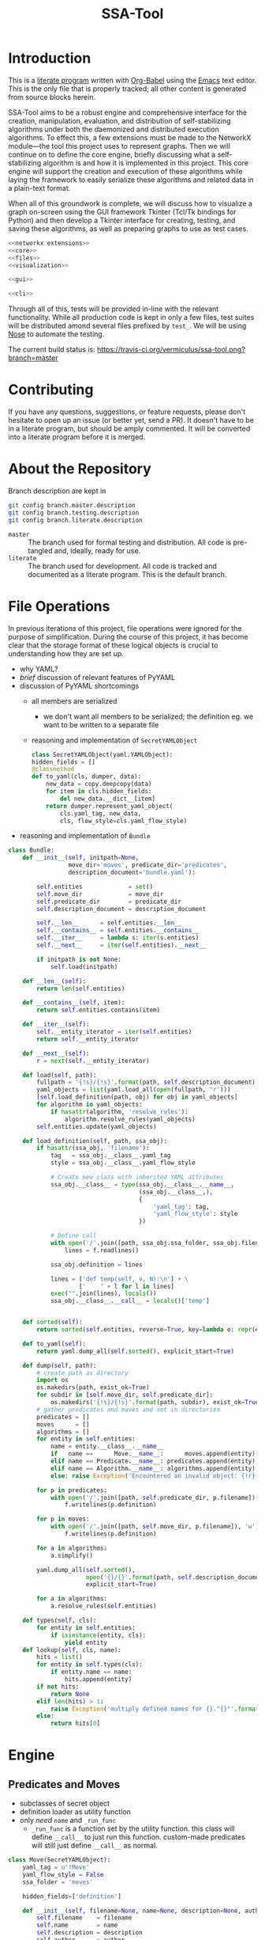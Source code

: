 # -*- mode: org; encoding: utf-8 -*-
#+TITLE: SSA-Tool

#+PROPERTY: noweb tangle

* Introduction
This is a [[http://www-cs-faculty.stanford.edu/~uno/lp.html][literate program]] written with [[http://orgmode.org/worg/org-contrib/babel][Org-Babel]] using the [[http://www.gnu.org/s/emacs][Emacs]] text
editor.  This is the only file that is properly tracked; all other
content is generated from source blocks herein.

SSA-Tool aims to be a robust engine and comprehensive interface for
the creation, manipulation, evaluation, and distribution of
self-stabilizing algorithms under both the daemonized and distributed
execution algorithms.  To effect this, a few extensions must be made
to the NetworkX module---the tool this project uses to represent
graphs.  Then we will continue on to define the core engine, briefly
discussing what a self-stabilizing algorithm is and how it is
implemented in this project.  This core engine will support the
creation and execution of these algorithms while laying the framework
to easily serialize these algorithms and related data in a plain-text
format.

When all of this groundwork is complete, we will discuss how to
visualize a graph on-screen using the GUI framework Tkinter (Tcl/Tk
bindings for Python) and then develop a Tkinter interface for
creating, testing, and saving these algorithms, as well as preparing
graphs to use as test cases.
#+BEGIN_SRC python :tangle "ssa.py"
  <<networkx extensions>>
  <<core>>
  <<files>>
  <<visualization>>
#+END_SRC
#+BEGIN_SRC python :tangle "gui.py" :shebang "#!/usr/bin/env python3"
  <<gui>>
#+END_SRC
#+BEGIN_SRC python :tangle "ssa-tool.py" :shebang "#!/usr/bin/env python3"
  <<cli>>
#+END_SRC
Through all of this, tests will be provided in-line with the relevant
functionality.  While all production code is kept in only a few files,
test suites will be distributed amond several files prefixed by
=test_=.  We will be using [[https://nose.readthedocs.org/en/latest/][Nose]] to automate the testing.

The current build status is:
[[https://travis-ci.org/vermiculus/ssa-tool][https://travis-ci.org/vermiculus/ssa-tool.png?branch=master]]

* Contributing
If you have any questions, suggestions, or feature requests, please
don't hesitate to open up an issue (or better yet, send a PR).  It
doesn't have to be in a literate program, but should be amply
commented.  It will be converted into a literate program before it is
merged.

* About the Repository
Branch description are kept in
#+BEGIN_SRC sh
  git config branch.master.description
  git config branch.testing.description
  git config branch.literate.description
#+END_SRC
- =master= :: The branch used for formal testing and distribution.
              All code is pre-tangled and, ideally, ready for use.
- =literate= :: The branch used for development.  All code is tracked
                and documented as a literate program.  This is the
                default branch.

* File Operations
In previous iterations of this project, file operations were ignored
for the purpose of simplification.  During the course of this project,
it has become clear that the storage format of these logical objects
is crucial to understanding how they are set up.
- why YAML?
- /brief/ discussion of relevant features of PyYAML
- discussion of PyYAML shortcomings
  - all members are serialized
    - we don't want all members to be serialized; the definition
      eg. we want to be written to a separate file
  - reasoning and implementation of =SecretYAMLObject=
    #+BEGIN_SRC python
      class SecretYAMLObject(yaml.YAMLObject):
      hidden_fields = []
      @classmethod
      def to_yaml(cls, dumper, data):
          new_data = copy.deepcopy(data)
          for item in cls.hidden_fields:
              del new_data.__dict__[item]
          return dumper.represent_yaml_object(
              cls.yaml_tag, new_data,
              cls, flow_style=cls.yaml_flow_style)
    #+END_SRC
- reasoning and implementation of =Bundle=
#+BEGIN_SRC python
  class Bundle:
      def __init__(self, initpath=None,
                   move_dir='moves', predicate_dir='predicates',
                   description_document='bundle.yaml'):

          self.entities             = set()
          self.move_dir             = move_dir
          self.predicate_dir        = predicate_dir
          self.description_document = description_document

          self.__len__      = self.entities.__len__
          self.__contains__ = self.entities.__contains__
          self.__iter__     = lambda s: iter(s.entities)
          self.__next__     = iter(self.entities).__next__

          if initpath is not None:
              self.load(initpath)

      def __len__(self):
          return len(self.entities)

      def __contains__(self, item):
          return self.entities.contains(item)

      def __iter__(self):
          self.__entity_iterator = iter(self.entities)
          return self.__entity_iterator

      def __next__(self):
          r = next(self.__entity_iterator)

      def load(self, path):
          fullpath = '{!s}/{!s}'.format(path, self.description_document)
          yaml_objects = list(yaml.load_all(open(fullpath, 'r')))
          [self.load_definition(path, obj) for obj in yaml_objects]
          for algorithm in yaml_objects:
              if hasattr(algorithm, 'resolve_rules'):
                  algorithm.resolve_rules(yaml_objects)
          self.entities.update(yaml_objects)

      def load_definition(self, path, ssa_obj):
          if hasattr(ssa_obj, 'filename'):
              tag   = ssa_obj.__class__.yaml_tag
              style = ssa_obj.__class__.yaml_flow_style

              # Create new class with inherited YAML attributes
              ssa_obj.__class__ = type(ssa_obj.__class__.__name__,
                                       (ssa_obj.__class__,),
                                       {
                                           'yaml_tag': tag,
                                           'yaml_flow_style': style
                                       })

              # Define call
              with open('/'.join([path, ssa_obj.ssa_folder, ssa_obj.filename])) as f:
                  lines = f.readlines()

              ssa_obj.definition = lines

              lines = ['def temp(self, v, N):\n'] + \
                      ['    ' + l for l in lines]
              exec("".join(lines), locals())
              ssa_obj.__class__.__call__ = locals()['temp']


      def sorted(self):
          return sorted(self.entities, reverse=True, key=lambda e: repr(e))

      def to_yaml(self):
          return yaml.dump_all(self.sorted(), explicit_start=True)

      def dump(self, path):
          # create path as directory
          import os
          os.makedirs(path, exist_ok=True)
          for subdir in [self.move_dir, self.predicate_dir]:
              os.makedirs('{!s}/{!s}'.format(path, subdir), exist_ok=True)
          # gather predicates and moves and set in directories
          predicates = []
          moves      = []
          algorithms = []
          for entity in self.entities:
              name = entity.__class__.__name__
              if   name ==      Move.__name__:      moves.append(entity)
              elif name == Predicate.__name__: predicates.append(entity)
              elif name == Algorithm.__name__: algorithms.append(entity)
              else: raise Exception('Encountered an invalid object: {!r}'.format(name))

          for p in predicates:
              with open('/'.join([path, self.predicate_dir, p.filename]), 'w') as f:
                  f.writelines(p.definition)

          for p in moves:
              with open('/'.join([path, self.move_dir, p.filename]), 'w') as f:
                  f.writelines(p.definition)

          for a in algorithms:
              a.simplify()

          yaml.dump_all(self.sorted(),
                        open('{}/{}'.format(path, self.description_document), 'w'),
                        explicit_start=True)

          for a in algorithms:
              a.resolve_rules(self.entities)

      def types(self, cls):
          for entity in self.entities:
              if isinstance(entity, cls):
                  yield entity
      def lookup(self, cls, name):
          hits = list()
          for entity in self.types(cls):
              if entity.name == name:
                  hits.append(entity)
          if not hits:
              return None
          elif len(hits) > 1:
              raise Exception('multiply defined names for {}."{}"'.format(cls.__name__, name))
          else:
              return hits[0]
#+END_SRC
* Engine
** Predicates and Moves
- subclasses of secret object
- definition loader as utility function
- only /need/ =name= and =_run_func=
  - =_run_func= is a function set by the utility function.  this class
    will define =__call__= to just run this function.  custom-made
    predicates will still just define =__call__= as normal.

#+BEGIN_SRC python
  class Move(SecretYAMLObject):
      yaml_tag = u'!Move'
      yaml_flow_style = False
      ssa_folder = 'moves'

      hidden_fields=['definition']

      def __init__(self, filename=None, name=None, description=None, author=None, date=None, tex=None):
          self.filename    = filename
          self.name        = name
          self.description = description
          self.author      = author
          self.date        = date
          self.tex         = tex

      def __repr__(self):
          return "{!s} '{!s}'".format(self.__class__.__name__.lower(), self.name)

  class Predicate(SecretYAMLObject,SimpleEquality):
      yaml_tag = u'!Predicate'
      yaml_flow_style = False
      ssa_folder = 'predicates'

      hidden_fields=['definition']
      
      def __init__(self, filename=None, name=None, description=None, author=None, date=None, tex=None):
          self.filename    = filename
          self.name        = name
          self.description = description
          self.author      = author
          self.date        = date
          self.tex         = tex

      def __repr__(self):
          return "{!s} '{!s}'".format(self.__class__.__name__.lower(),
                                      self.name)
#+END_SRC
** Rules
#+BEGIN_SRC python
  class Rule(yaml.YAMLObject, SimpleEquality):
      yaml_tag = u'!Rule'
      def __init__(self, name=None, description=None, author=None, date=None, predicate=None, moves=None):
          self.description = description
          self.author      = author
          self.date        = date
          self.predicate   = predicate
          self.moves       = moves
          self.name        = name

      def __repr__(self):
          return "rule '{!s}'".format(self.name)

      def applies_to(self, v, N):
          return bool(self.predicate(v, N))

      def apply_to(self, graph, node, r=random):
          move                  = r.choice(self.moves)
          old_node              = copy.deepcopy(node)
          old_node_data         = copy.deepcopy(graph.node[node])
          old_neighborhood_data = copy.deepcopy(neighbor_data(graph, node))

          move(graph.node[node], neighbor_data(graph, node))

          return {
              'node'          : (old_node, old_node_data),
              'neighbors'     : old_neighborhood_data,
              'move'          : move,
              'new node'      : (node, neighbor_data(graph, node))
          }
#+END_SRC
** Algorithms
#+BEGIN_SRC python
  class Algorithm(yaml.YAMLObject, SimpleEquality):
      yaml_tag = u'!Algorithm'
      yaml_flow_style = False
      ssa_folder = None

      def __init__(self, name=None, author=None, date=None, rules=None):
          self.name   = name
          self.author = author
          self.date   = date
          self.rules  = rules

      def resolve_rules(self, entities):
          mapping = {entity.name if hasattr(entity, 'name') else repr(entity): entity
                     for entity in entities}
          for rule in self.rules:
              rule.predicate = mapping[rule.predicate]
              rule.moves = [mapping[m] for m in rule.moves]
      def simplify(self):
          '''undoes resolve_rules for saving'''
          for rule in self.rules:
              rule.predicate = rule.predicate.name
              rule.moves = [m.name for m in rule.moves]

      def run(self, graph, count=1):
          assert count >= 0
          history = list()
          while count > 0:
              privileged_nodes = dict()
              for node in graph:
                  neighbors = neighbor_data(graph, node)
                  for rule in self.rules:
                      if rule.applies_to(graph.node[node], neighbors.values()):
                          if node in privileged_nodes:
                              privileged_nodes[node] += rule
                          else:
                              privileged_nodes[node] = [rule]
              if not privileged_nodes:
                  break
              node = random.choice(list(privileged_nodes.keys()))
              neighbors = neighbor_data(graph, node)
              applied_rule = random.choice(privileged_nodes[node])
              log = rule.apply_to(graph, node)
              history.append(log)
              count -= 1
          return history

      def has_stabilized(self, graph):
          for node in graph:
              neighbors = neighbor_data(graph, node)
              for rule in self.rules:
                  if rule.applies_to(graph.node[node], neighbors.values()):
                      return False
          return True

      def stabilize(self, graph):
          while not self.has_stabilized(graph):
              self.run(graph)

      def __repr__(self):
          return "{!s} '{!s}'".format(self.__class__.__name__.lower(), self.name)

      def lookup(self, name):
          for rule in self.rules:
              if rule.name == name:
                  return rule
#+END_SRC
* NetworkX =Graph= Extensions
** =neighbor_data=
#+BEGIN_SRC python
  def neighbor_data(graph, node):
      return {v: graph.node[v] for v in graph.neighbors(node)}
#+END_SRC
** =AnimatedGraph= acts like a generator
* Visualization
** Grapher
*** Introduction and Usage
:PROPERTIES:
:ID:       B29429F4-F571-44D9-88EF-292A64E11412
:END:
For any graphical interface that aspires to be what SSA Tool is, a
means to actually view a more-or-less interactive graph on-screen is
invaluable.  In this document, we explore the creation of such a tool.

Manifested as a subclass of the =Canvas= widget in Tkinter, =Grapher=
will paint any NetworkX-style graph according to a given layout
algorithm and customizable node/edge-painting functions.  Usage is
pretty simple:
#+BEGIN_SRC python
  import networkx as nx
  # Note that NetworkX's layout algorithms require the `numpy` module
  import tkinter as tk
  from ssa.visualization import Grapher

  root = tk.Tk()

  grapher = Grapher(root)

  graph = nx.hypercube_graph(4)

  grapher.set_layout_algorithm(nx.random_layout)
  grapher.set_graph(graph)

  graph.pack()
#+END_SRC
**** Dependencies
The only hard-and-fast dependency of this component is,
unsurprisingly, Tkinter.  Given that this project as a whole can't
hope to implement all of even the most common layout algorithms,
NetworkX layout algorithms are used throughout this documentation.
Each and every one of these layout algorithms require the =numpy=
module, so it is recommended that this is installed if you plan to use
the =networkx= module.  =Grapher= is designed to work with the format
it uses.  (See the section on [[id:7DC6B787-4AE5-45FF-9D78-8ABE8FD3E38F][layout algorithms]] for more information.)
*** Overview
**** Definition
:PROPERTIES:
:ID:       E988954C-7EDC-4840-B0E3-865420731B22
:END:
#+BEGIN_SRC python :tangle "visualization.py"
  import tkinter as tk

  class Grapher(tk.Canvas):
      def __init__(self, master,
                   graph            = None,
                   layout_algorithm = None,
                   node_painter     = None,
                   edge_painter     = None, *args, **kwargs):
          tk.Canvas.__init__(self, master, *args, **kwargs)

          <<initialization>>

      def paint(self, padx=15, pady=15, do_layout=True):
          <<painting the graph>>

      <<customization>>

      <<presets>>

  <<test>>
#+END_SRC

#+BEGIN_SRC python :noweb-ref "test"
  import networkx as nx
  import generators as gn

  def on_reconfigure(event):
      grapher.paint(do_layout=not bool(grapher.layout))

  def new_graph():
      global n
      n += 1
      grapher.set_graph(gn.sparse_graph(n, marked='bool(.25)'))
      grapher.paint()

  n = 5

  root = tk.Tk()
  grapher = Grapher(root,
                    layout_algorithm=nx.circular_layout,
                    node_painter=Grapher.circle_node_painter,
                    background='#dddddd')
  tk.Button(root, text='New Graph', command=new_graph).pack()

  grapher.pack(fill = 'both', expand = True)

  root.bind('<Configure>', on_reconfigure)

  new_graph()

  root.mainloop()
  exit()
#+END_SRC

**** Initialization
:PROPERTIES:
:noweb-ref: initialization
:ID:       2B46B8B6-C886-4411-B1AA-52D9890240DA
:END:
As you'll recall from the overview above, the constructor takes four
arguments aside from those related directly to Tkinter:
- =graph= :: a NetworkX-style graph.
- =layout_algorithm= :: a function from NetworkX-style graphs to
     layout dictionaries.  (This format is discussed in [[id:7DC6B787-4AE5-45FF-9D78-8ABE8FD3E38F][Layout
     Algorithms]].)
- =node_painter= :: a function to paint a node onto the canvas.  See
                    [[id:839E1EA2-74A4-4EB1-A79A-54FA6E7A1A51][Node Painters]].
- =edge_painter= :: a function to paint an edge onto the canvas.  See
                    [[id:25FE8932-BFB7-4F36-AEF3-DA58C6634FBE][Edge Painters]].

Since Python evaluates the default arguments at interpretation time
rather than use-time, we cannot give appropriate default values.  To
compensate, we set their default values to =None= and then check to
see if they need to be given the appropriate defaults.
#+BEGIN_SRC python
  if layout_algorithm is None:
      layout_algorithm = lambda G: \
                         {n: (0, 0) for n in G.nodes()}
  if node_painter is None:
      node_painter = Grapher.plain_node_painter
  if edge_painter is None:
      edge_painter = Grapher.plain_edge_painter
#+END_SRC
You'll notice that =graph= is not handled so; this case is handled
specially by =paint=.  This decision was made to make this file as
lean as possible---setting a reasonable default for this value would
necessitate importing the NetworkX graph manipulation library.

Using the setter functions defined in [[id:E4FB92BE-FD81-4716-8B23-EA63352114F3][Customization]], we use these
constructor arguments to set the appropriate settings.
#+BEGIN_SRC python
  self.set_graph(graph)
  self.set_layout_algorithm(layout_algorithm)
  self.set_node_painter(node_painter)
  self.set_edge_painter(edge_painter)
#+END_SRC

**** Layout Algorithms
:PROPERTIES:
:ID:       7DC6B787-4AE5-45FF-9D78-8ABE8FD3E38F
:noweb-ref: nil
:END:
Along with the painters, layout algorithms are at the core of this
widget.  Without them, the widget has no hope of success.  Due to
their varying complexity and ready availability, this widget doesn't
attempt to provide such algorithms as part of the structure.  Thus,
there is no useful default.  (There is a default to ensure
non-crashing behavior with a minimalistic use, but it simply maps all
nodes to =(0, 0)=.)

So how does this tool expect these layout algorithms to act?  NetworkX
provides [[http://networkx.lanl.gov/reference/drawing.html#module-networkx.drawing.layout][several layout algorithms]] already (which unfortunately
require =numpy= as a dependency), so this widget is designed to use
the output of these algorithms.  These layout algorithms return a very
simple and sensible structure.
#+BEGIN_SRC python
  {
    node: (x, y),
    ...
  }
#+END_SRC
As a dictionary of x--y coordinates indexed by node, you can actually
use any Python structure that mimics such access.
#+BEGIN_SRC python
  coordinates = layout[node]
  x = coordinates[0]
  y = coordinates[1]
#+END_SRC

Actually providing these layout algorithms is left up to the user of
this widget.  Since it has nothing directly to do with really
/painting/ the graph, it has no particular business in this class.

**** Node and Edge Painters
:PROPERTIES:
:ID:       839E1EA2-74A4-4EB1-A79A-54FA6E7A1A51
:noweb-ref: nil
:END:
One of the great strengths of this widget is its ability to be
customized.  Graphs are capable of holding a lot of data---anything
can have properties associated with it that this widget has little
hope of anticipating.  This was recognized from the start---the
customization of these painters is fully supported.

However, there are a couple things that are worth noting about these
painters---not the least of which is the signature each painter should
have:
#+BEGIN_SRC python
  def my_node_painter(canvas, layout, graph, node):
      # paint the node onto the canvas
  def my_edge_painter(canvas, layout, graph, source, sink):
      # paint the edge onto the canvas
#+END_SRC
A lot of responsibility is given to these functions, and perhaps this
responsibility should be mitigated.  (See the [[id:DED5600A-3B04-4C03-BA79-76ECBB3001BB]['todo' item]] below.)

See the [[id:8F3C5154-5DD4-495C-BA63-475CF2047455][basic painters]] below to see full, minimal examples of this.  If
you're unfamiliar with NetworkX's ability to store node data, you
should check out [[id:59724273-7AA1-42B6-9880-B0DEB3261C07][the example of that below]] as well.

***** TODO Simplify Painting
:PROPERTIES:
:ID:       DED5600A-3B04-4C03-BA79-76ECBB3001BB
:END:
Right now, customized painting leaves a lot of responsibility to the
widget user.  It could potentially be simplified by returning a
dictionary of attributes to use instead and then using this to
interface directly with the canvas.

In any case, a separate function should provide this interface in
order to preserve the raw power of the existing behavior.

*** Painting the Graph
:PROPERTIES:
:noweb-ref: painting the graph
:END:
**** Preliminary Checks
:PROPERTIES:
:ID:       0E9E8D58-0736-403D-A22D-58C5FA0BE1F1
:END:
Before we proceed, we need to see if we have everything we need to
paint the graph.  There are two basic components that we need to
actually paint the graph.  If we have no =graph= to paint, well,
hopefully the problem here is obvious.  If we must lay out the graph
and have no =layout_algorithm=, then we have no way of determining the
positions of a given node within a graph.  The same applies if we must
/not/ lay out the graph and have no existing positions to use.  We do
some very simple (and incomprehensive) preliminary checks to avoid
running into problems down the line.
#+BEGIN_SRC python
  if self.graph is None:
      raise Exception('No graph specified.')
  if do_layout and self.layout_algorithm is None:
      raise Exception('No layout algorithm specified.')
  if not do_layout and self.layout is None:
      raise Exception('Re-layout prohibited and no existing layout in place.')
#+END_SRC

Additionally, =layout_algorithm= must be a function (or at least,
Pythonically speaking, /act/ like one).  We further check to see if
the member is callable as a function.
#+BEGIN_SRC python
  if not callable(self.layout_algorithm):
      raise Exception('Layout algorithm must be callable.')
#+END_SRC

**** Preparing to Paint
:PROPERTIES:
:ID:       DFADA623-F79E-40F5-9A2D-C8953019D8DB
:END:
To paint a clear picture, we first must remove all of the objects that
we've (potentially) already painted.  We can delete all of these like
as below.
#+BEGIN_SRC python
  self.delete(tk.ALL)
#+END_SRC

To get the node layout, there are actually a few steps we have to
take.  Before we do anything, we need to determine the current
dimensions of the widget.
#+BEGIN_SRC python
  wd = self.winfo_width()
  dp = self.winfo_height()
#+END_SRC
(Note that =wd= and =dp= are abbreviation for width and depth.)

If we were asked to recalculate the layout (the default), then we
reset =layout= to the results of a fresh run of the
=layout_algorithm= on =graph=.  Using =wd= and =dp= calculated above,
we then normalize =layout= to account for the current dimensions of
the width, using =padx= and =pady= appropriately.
#+BEGIN_SRC python
  if do_layout:
      self.layout = self.layout_algorithm(self.graph)

  normalized_layout = {node: (self.layout[node][0] * (wd - 2*padx) + padx,
                              self.layout[node][1] * (dp - 2*pady) + pady)
                       for node in self.layout}
#+END_SRC
Do recall that =layout= is kept as a dictionary from nodes to
coordinate pairs =(x, y)= where both /x/ and /y/ are kept in the range
[0, 1].  These values indicate their relative positions on the canvas;
=0= indicates the far left (or top) where =1= indicates the far right
(or bottom).  These values are scaled to the current width and depth
of the widget while with the padding specified by =padx= and =pady=.

***** TODO Zooming
It would be nice to have the ability to zoom.  Subclass, subclass,
subclass!
**** Painting
:PROPERTIES:
:ID:       3CFCD2FB-8B82-4F0E-95E6-83B687ABB24E
:END:
#+BEGIN_SRC python
  for edge in self.graph.edges():
      self.paint_edge(normalized_layout, self.graph, *edge)
  for node in self.graph.nodes():
      self.paint_node(normalized_layout, self.graph, node)
#+END_SRC
*** Customization
:PROPERTIES:
:noweb-ref: customization
:ID:       E4FB92BE-FD81-4716-8B23-EA63352114F3
:END:
**** Graph
:PROPERTIES:
:ID:       FCAD87CF-8016-4644-8EA6-D09FDE35F1A7
:END:
#+BEGIN_SRC python
  def set_graph(self, graph):
      """Ensures `graph` is in the appropriate format and stores it"""
      self.graph = graph
#+END_SRC

**** Layout Algorithm
:PROPERTIES:
:ID:       DF682122-82C5-4DFD-8E7B-EEAD63B72FB2
:END:
#+BEGIN_SRC python
  def set_layout_algorithm(self, layout_algorithm):
      assert callable(layout_algorithm)
      self.layout_algorithm = layout_algorithm
#+END_SRC

**** Node Painting
:PROPERTIES:
:ID:       C148017D-374D-4788-9E7B-812D85B5636F
:END:
#+BEGIN_SRC python
  def set_node_painter(self, node_painter):
      self.paint_node = lambda layout, graph, node: \
                        node_painter(self, layout, graph, node)
#+END_SRC
When creating functions that are generally useful (say, [[id:0B00DABF-26A1-49CC-A37C-5E011BAE4BB4][a circle with
variable radius]]), you have to create them as functions that take these
variable values (e.g. =radius=) and returns a function that uses these
values.

**** Edge Painting
:PROPERTIES:
:ID:       B4859C46-99B6-47A4-ABC2-E0A6CDA78A0F
:END:
#+BEGIN_SRC python
  def set_edge_painter(self, edge_painter):
      self.paint_edge = lambda layout, graph, source, sink: \
                        edge_painter(self, layout, graph, source, sink)
#+END_SRC
*** Presets
:PROPERTIES:
:noweb-ref: presets
:END:
**** Plain
:PROPERTIES:
:ID:       8F3C5154-5DD4-495C-BA63-475CF2047455
:END:
You can refer to the following as minimal examples for how to define
these functions.  As simple as they are, they are of limited practical
use.

The following function simply draws the string representation of the
node at the position specified by =layout=.
#+BEGIN_SRC python
  @staticmethod
  def plain_node_painter(canvas, layout, graph, node):
      canvas.create_text((layout[node][0], layout[node][1]), text=str(node))
#+END_SRC

The following function draws an edge from =source= to =sink=.
#+BEGIN_SRC python
  @staticmethod
  def plain_edge_painter(canvas, layout, graph, source, sink):
      canvas.create_line(layout[source][0],    layout[source][1],
                         layout[sink]  [0],    layout[sink]  [1],
                         width=1.0)
#+END_SRC

**** Circle
:PROPERTIES:
:ID:       0B00DABF-26A1-49CC-A37C-5E011BAE4BB4
:END:
The following node painter will draw a node as a white circle with
black text.  This text is simply the string representation of the
given =node=.
#+BEGIN_SRC python
  @staticmethod
  def circle_node_painter(canvas, layout, graph, node):
      r = 10
      x = layout[node][0]
      y = layout[node][1]
      canvas.create_oval((x-r, y-r, x+r, y+r), fill='white', tags='node')
      canvas.create_text((x, y), text=str(node), tags='node')
#+END_SRC

**** TODO Rectangle
This option is yet to be implemented.

*** Full Example
:PROPERTIES:
:ID:       59724273-7AA1-42B6-9880-B0DEB3261C07
:END:
#+BEGIN_SRC python :tangle "example.py" :noweb-ref nil
  import networkx   as nx
  import generators as gen

  from ssa.visualization import Grapher

  def new_graph():
      gen.reset_basic_node_counter()
      grapher.set_graph(gen.sparse_graph(10, marked='bool(.5)'))
      grapher.paint()

  def marked_node_painter(canvas, layout, graph, node):
          r = 10
          x = layout[node][0]
          y = layout[node][1]
          canvas.create_oval((x-r, y-r, x+r, y+r),
                             fill='black' if graph.node[node]['marked'] else 'white',
                             tags='node')
          canvas.create_text((x, y), text=str(node),
                             fill='white' if graph.node[node]['marked'] else 'black',
                             tags='node')

  root = tk.Tk()

  root.title('Graph Painter 4000')

  grapher = Grapher(root, width=400, height=300, background='gray')
  grapher.pack()
  grapher.set_layout_algorithm(nx.circular_layout)
  grapher.set_node_painter(marked_node_painter)

  new_graph()

  tk.Button(root, text='New Graph', command=new_graph).pack()
#+END_SRC
*** TODO Draggable nodes
Since the canvas is just a collection of items, we can add event
handlers for all nodes via the use of tags.  As good as layout
algorithms are, everybody likes their own setup.

In order to keep class as simple as possible, perhaps this should be
implemented in a separate subclass.  Given that Python supports
multiple inheritance (to a point; there are of course
obvious language-agnostic concerns), we could then just combine this
with the animated subclass.
*** TODO Postscript Export
We can leverage =tk.Canvas.postscript= to support Postscript export.
This would perhaps be very valuable to TeX export.
** Animation
We now have a means of drawing a graph on-screen in an easy-to-use
Tkinter widget.  We can paint the graph, change the graph, and repaint
it effortlessly.  While it is straightforward to do this, it can get
repetitive.  In their essence, self-stabilizing algorithms operate on
graphs and change them /continuously/; to see this change, this
paint--repaint sequence must be executed over and over again while
going at a slow enough pace to actually /see/ the change.  Clearly,
there is enough functionality here to encapsulate it in a separate
=GraphAnimator= class as a subclass of =Grapher=.

The primary thought behind this implementation stems from the natural
sequence of steps that a self-stabilizing algorithm---or, in fairness,
/any/ animation---produces.  =GraphAnimator= uses the paradigm of
stop-motion animation by storing a queue of graphs (or as we shall
see, a much more compact queue of changes deltas) and painting them
one after another at specified intervals.

*** Definition
:PROPERTIES:
:ID:       02B822BC-5430-443F-8C02-08C8154CCD18
:END:
We subclass =Grapher= and a single instance variable:
- =interval= :: the time, in seconds, between steps of the animation
To separate the functionality into the logical concept of an 'animated
graph' and a 'graph animator', we will be creating two classes
- =AnimatedGraph= :: a new class that operates on a NetworkX graph and
     provides logic to generate successive graphs through a series of
     deltas.
- =GraphAnimator= :: a subclass of =Grapher= to display objects of
     type =AnimatedGraph=
We then define logic for queueing these steps and then finally logic
for performing the actual animation.
#+BEGIN_SRC python :tangle "visualization.py"
  import threading
  import collections

  class GraphAnimator(Grapher):
      def __init__(self, master, interval=1, *args, **kwargs):
          Grapher.__init__(self, master, *args, **kwargs)
          self.interval = interval

      <<queueing graphs>>
      <<animating>>
#+END_SRC

*** Queueing Data for Animation
:PROPERTIES:
:noweb-ref: queueing graphs
:END:
#+BEGIN_SRC python
  def load(self, queue):
      self.queue.extend(queue)
#+END_SRC
  
#+BEGIN_SRC python
  def isdelta(self, change):
      return isinstance(change, dict) and 'new node' in change
#+END_SRC
  
#+BEGIN_SRC python
  def _queue_next_graph(self):
      change = self.queue.popleft()
      if self.isdelta(change):
          <<modify graph>>
      else:
          self.set_graph(change)
#+END_SRC

#+BEGIN_SRC python :noweb-ref "modify graph"
  node = change['new node'][0]
  data = change['new node'][1]
  for key, value in data.keys(), data.values():
      self.graph[node][key] = value
#+END_SRC

*** Drawing the Animation
:PROPERTIES:
:noweb-ref: animating
:END:
Just as you test the quality of the brakes before the power of an
engine, we define a flag and setter for stopping the animation.
#+BEGIN_SRC python
  def stop(self):
      self.should_stop = True
#+END_SRC
  
By using the =Timer= class from the =threading= module, we daisy-chain
the painting of next graphs.  Since =_queue_next_graph= is a
relatively expensive step, we queue the next step to start before we
calculate the next graph.
#+BEGIN_SRC python
  def start(self):
      if not self.should_stop:
          self.paint(self.next_graph, do_layout=False)
          threading.Timer(self.interval, self.start, [self]).start()
          self._queue_next_graph()
#+END_SRC
Queueing the next frame before calculating it /does/ introduce a race
condition!  It is possible that the animator could skip a frame---or
worse, show a partially updated graph---if
- the interpreter is extraordinarily slow,
- there are many properties to each node in the graph, or
- the update interval is extremely short.
This arises because =next_graph= is altered in-place in
=_queue_next_graph= /during/ the countdown for the next frame.  If
this countdown finishes before =next_graph= is ready it will /still be
painted/, it just may be incorrect.

It would seem that this risk is inherent in multi-threading this
solution and the risk could be avoided by single-threading.  However,
this has other consequences that are unacceptable.  The naïve
single-threaded approach would look similar to the following:
#+BEGIN_SRC python :tangle nil :noweb-ref nil
  while not self.should_stop:
      self.paint(do_layout=False)
      self._queue_next_graph()
#+END_SRC
In this approach, there is no chance for =should_stop= to change and
the animation would continue /ad infinitum/ with no hope of a graceful
exit.
* Graphical User Interface
** =gui.py=
#+BEGIN_SRC python
  print ('Building interface...')

  from gui import *

  # Place all widgets according to the coordinates given as the first
  # element of the tuple.  If the first element of the tuple evaluates
  # to False (that is, bool(...) is False), then simply pack the widget.
  for widgets in [fmw, agw, pdw, mvw]:
      for widget in widgets:
          if widgets[widget][0]:
              #print('placing {0:<20}   at ({1:>4}, {2:>4})'.format(widget, *widgets[widget][0]))
              pos = widgets[widget][0]
              wgt = widgets[widget][1]
              wgt.place(x=pos[0], y=pos[1])
          else:
              if widget not in ['tab']:
                  #print('No coordinates for {}.  Packing instead.'.format(widget))
                  widgets[widget][1].pack()

  top.add(fmw['tab'][1], text = 'File Manager')
  top.add(agw['tab'][1], text = 'Algorithms')
  top.add(pdw['tab'][1], text = 'Predicates')
  top.add(mvw['tab'][1], text = 'Moves')

  top.pack()
  print ('Building interface... Done.')

  root.mainloop()
  exit()

  # Local Variables:
  # python-shell-interpreter: "python3"
  # python-indent-offset: 4
  # truncate-lines: t
  # End:
#+END_SRC
** =gui/__init__.py=
#+BEGIN_SRC python
  from .util import *
  from .fm   import fmf, fmv, fmw
  from .ag   import agf, agv, agw
  from .pd   import pdf, pdv, pdw
  from .mv   import mvf, mvv, mvw

  # Local Variables:
  # truncate-lines: nil
  # End:
#+END_SRC
** =gui/util.py=
#+BEGIN_SRC python
  # http://stackoverflow.com/a/16532192/1443496
  from tkinter import *
  from ttk import * # sudo pip3 install pyttk

  import ssa.final as core

  root = Tk()
  root.title('SSA Graphical Aggregator')
  root.geometry('600x400+5+5')
  top = Notebook(root, width=1000, height=400)

  # we only technically deal with one bundle at a time
  bundle = core.Bundle()

  import time

  class Test:
      count = 0
      def __init__(self):
          self.name = 'test class with str'
          self.n = Test.count
          Test.count += 1
      def __str__(self):
          return '({!s}) {}'.format(self.n, time.asctime())

  def bind(widget_dictionary, name, event, func):
      widget_dictionary[name][1].bind(event, func)

  def get(widget_dictionary, name):
      return widget_dictionary[name][1]

  # by giving the widget dictionary and the name separately, we can
  # defer the evaulation of the listbox control until such a time as it
  # is actually created.
  def add_new(widget_dictionary, name, cls=Test, pre=None, post=None):
      """Adds a new item"""
      def f(entity = None):
          if pre: pre()
          widget_dictionary[name][1].insert(END, '<name>')
          if post: post()
      return f
  def del_sel(widget_dictionary, name, pre=None, post=None):
      """Deletes the selected item"""
      def f():
          if pre: pre()
          widget_dictionary[name][1].delete(ACTIVE)
          if post: post()
      return f
  def new(cls, widget_dictionary, name, **kwargs):
      #print('Creating widget {0:<14} under {1}'.format(cls.__name__, name))
      return cls(widget_dictionary[name][1], **kwargs)

  class SourceText(Text):
      '''http://stackoverflow.com/a/3781773/1443496'''
      def __init__(self, *args, **kwargs):
          Text.__init__(self, wrap='none', undo=True, *args, **kwargs)
          self.tag_configure('graph value', foreground='#880000')
          self.tag_configure('constant value', foreground='#00aa00')
          self.tag_configure('control keyword', foreground='#0000dd')
          self.tag_configure('function name', foreground='#008888')

          def do_ins(c):          # insert four spaces on tab
              self.insert(INSERT, '    ')
              return 'break'
          self.bind('<Tab>', do_ins)

      def do_hl(self):
          print('highlighting')
          self.highlight_pattern('\[.*\]', 'graph value', regexp=True)

          for kw in ['return',
                     'and', 'or', 'not',
                     'if', 'else', 'elif', 'def',
                     'while', 'for', 'continue', 'break',
                     'lambda']:
              self.highlight_pattern(' ' + kw + ' ', 'control keyword')

          for vw in ['True', 'False', 'N', 'v']:
              self.highlight_pattern(vw, 'constant value')

          for fname in ['any', 'all', 'map', 'reduce', 'filter']:
              self.highlight_pattern(fname, 'function name')

      def highlight_pattern(self, pattern, tag, start="1.0", end="end", regexp=False):
          '''Apply the given tag to all text that matches the given pattern

          If 'regexp' is set to True, pattern will be treated as a regular expression
          '''

          start = self.index(start)
          end = self.index(end)
          self.mark_set("matchStart",start)
          self.mark_set("matchEnd",start)
          self.mark_set("searchLimit", end)

          count = IntVar()
          while True:
              index = self.search(pattern, "matchEnd","searchLimit",
                                  count=count, regexp=regexp)
              if index == "": break
              self.mark_set("matchStart", index)
              self.mark_set("matchEnd", "%s+%sc" % (index,count.get()))
              self.tag_add(tag, "matchStart","matchEnd")


  def name_updater(widget_dictionary, variable_dictionary, listbox, variable, data):
      def update_name_according_to_variable():
          new_name = variable_dictionary[variable].get()
          if new_name != variable_dictionary[data].name:
              variable_dictionary[data].name = new_name
              w = get(widget_dictionary, listbox)
              i = w.curselection()
              w.delete(i)
              w.insert(i, new_name)
              w.activate(i)
              w.selection_set(i)
      return update_name_according_to_variable


  # Local Variables:
  # truncate-lines: t
  # End:
#+END_SRC
** =gui/fm.py=
#+BEGIN_SRC python
  from tkinter import *
  from ttk import * # sudo pip3 install pyttk

  import gui
  from gui import new, bundle, top, root
  import ssa.final as core

  fmv = dict()
  fmf = dict()
  fmw = dict()

  #/Users/sean/github/vermiculus/smp/ssa-tool/exam/ind-set.ssax
  def load_bundle():
      path = fmv['bundle path'].get()
      msg = 'Loading bundle {}...'.format(path[path.rfind('/')+1:])
      print(msg)
      bundle.load(path)
      print(msg + ' Done.')
      fmf['bundle to gui']()


  def refresh():
      """Clears all front-facing data and reloads it from the code-behind"""
      from gui import agw, pdw, mvw, agv, pdv, mvv, agf

      # clear the widgets
      for wd in [agw, pdw, mvw]:
          for w in wd:
              if isinstance(wd[w][1], Listbox):
                  wd[w][1].delete(0, END)
      for v in [agv, pdv, mvv]:
          if isinstance(v, StringVar):
              v.set('')

      # populate the widgets
      for alg in bundle.types(core.Algorithm):
          agw['algorithm list'][1].insert(END, alg.name)
      for move in bundle.types(core.Move):
          mvw['list'][1].insert(END, move.name)
      for pred in bundle.types(core.Predicate):
          pdw['list'][1].insert(END, pred.name)

  def bdl2dsk():
      path = fmv['bundle path'].get()
      msg = 'Saving bundle {}...'.format(path[path.rfind('/')+1:])
      print(msg)
      from gui import agf, pdf, mvf
      for f in [agf, pdf, mvf]:
          if 'finalize' in f:
              f['finalize']()
      bundle.dump(path)
      print(msg + ' Done.')

  fmf['bundle to gui'] = refresh
  fmf['save bundle'] = bdl2dsk
  fmf['load bundle'] = load_bundle

  fmv['bundle path'] = StringVar(root)

  fmw['tab']                = None , Frame(top)
  fmw['title']              = (210,  20) , new(Label  , fmw , 'tab' , text = 'SSA TOOL', font=('Helvetica', 24))
  #fmw['new bundle']         = (220,  60) , new(Button , fmw , 'tab' , text = 'new bundle')
  fmw['bundle path']        = (190, 170) , new(Entry  , fmw , 'tab' , textvariable = fmv['bundle path'])
  fmw['save bundle']        = (220, 200) , new(Button , fmw , 'tab' , text = 'save bundle' , command = fmf['save bundle'])
  fmw['load bundle']        = (220, 235) , new(Button , fmw , 'tab' , text = 'load bundle' , command = fmf['load bundle'])

  # Local Variables:
  # truncate-lines: t
  # End:
#+END_SRC
** =gui/pd.py=
#+BEGIN_SRC python
  from gui.util import *

  pdv = dict()
  pdf = dict()
  pdw = dict()

  current_predicate = None

  def sel_new(x):
      pdf['screen to bundle']()
      print('switching from ' + (current_predicate.name if current_predicate else '(none)'))
      global current_predicate
      w = pdw['list'][1]
      sel_pd = w.get(w.curselection())
      current_predicate = bundle.lookup(core.Predicate, sel_pd)

      if not current_predicate:        # a new entity was made
          current_predicate = core.Predicate()
          for attr in ['name', 'author', 'date', 'description', 'filename', 'tex', 'definition']:
              setattr(current_predicate, attr, '<%s>' % attr)
          current_predicate.date = '2014-01-01'
          bundle.entities.add(current_predicate)

      pdf['bundle to screen']()

  def scr2bdl():
      if not current_predicate:
          return
      from datetime import datetime
      current_predicate.name        = pdv['name'].get()
      current_predicate.author      = pdv['author'].get()
      current_predicate.date        = datetime.strptime(pdv['date'].get(), '%Y-%m-%d')
      current_predicate.filename    = pdv['file'].get()
      current_predicate.description = pdv['description'].get()
      current_predicate.tex         = pdv['tex'].get()
      current_predicate.definition  = [l+'\n' for l in pdw['definition'][1].get(1.0, END).split('\n')[:-2]]

  def clrscr():
      pdv['name'        ].set('')
      pdv['author'      ].set('')
      pdv['date'        ].set('')
      pdv['file'        ].set('')
      pdv['description' ].set('')
      pdv['tex'         ].set('')
      try:
          pdw['definition'  ][1].delete(1.0, END)
      except:
          pass

  def bdl2scr():
      pdv['name'        ].set(current_predicate.name)
      pdv['author'      ].set(current_predicate.author)
      pdv['file'        ].set(current_predicate.filename)
      pdv['description' ].set(current_predicate.description)
      pdv['tex'         ].set(current_predicate.tex)
      if hasattr(current_predicate.date, 'date'):
          pdv['date'        ].set(current_predicate.date.date())
      else:
          pdv['date'        ].set(current_predicate.date)
      try:
          pdw['definition'][1].delete(1.0, END)
      except:
          pass
      pdw['definition'  ][1].insert(1.0, ''.join(current_predicate.definition))
      pdw['definition'  ][1].do_hl()

  def update_name():
      new_name = pdv['name'].get()
      if new_name != current_predicate.name:
          # BUG: crashes if a word is deleted (as opposed to a single character)
          current_predicate.name = new_name
          w = pdw['list'][1]
          idx = w.curselection()
          w.delete(idx)
          w.insert(idx, new_name)
          w.activate(idx)
          w.selection_set(idx)

  def sanitize_file():
      old = pdv['file'].get()
      new = old.replace(' ', '-') + ('.py' if not old.endswith('.py') else '')
      pdv['file'].set(new)

  pdf['add']              = add_new(pdw, 'list', core.Predicate)
  pdf['remove']           = del_sel(pdw, 'list')
  pdf['on select new']    = sel_new
  pdf['bundle to screen'] = bdl2scr
  pdf['screen to bundle'] = scr2bdl
  pdf['clear screen']     = clrscr
  pdf['update name']      = update_name
  pdf['sanitize file']    = sanitize_file

  pdv['name']        = StringVar(root)
  pdv['file']        = StringVar(root)
  pdv['author']      = StringVar(root)
  pdv['date']        = StringVar(root)
  pdv['description'] = StringVar(root)
  pdv['tex']         = StringVar(root)

  pdv['name'].trace('w', lambda n, i, m: pdf['update name']())
  pdv['file'].trace('w', lambda n, i, m: pdf['sanitize file']())

  pdw['tab']         = None ,        Frame(top)
  pdw['list']        = (0   ,   0) , new(Listbox, pdw, 'tab' , height = 18)
  pdw['name']        = (180 ,   0) , new(Entry,   pdw, 'tab' , textvariable = pdv['name'])
  pdw['author']      = (360 ,   0) , new(Entry,   pdw, 'tab' , textvariable = pdv['author'])
  pdw['date']        = (180 ,  25) , new(Entry,   pdw, 'tab' , textvariable = pdv['date'])
  pdw['file']        = (360 ,  50) , new(Entry,   pdw, 'tab' , textvariable = pdv['file'])
  pdw['description'] = (180 ,  50) , new(Entry,   pdw, 'tab' , textvariable = pdv['description'])
  pdw['tex']         = (360 ,  25) , new(Entry,   pdw, 'tab' , textvariable = pdv['tex'])
  pdw['add']         = (0   , 310) , new(Button,  pdw, 'tab' , text = 'add'    , command = pdf['add'])
  pdw['remove']      = (80  , 310) , new(Button,  pdw, 'tab' , text = 'remove' , command = pdf['remove'])
  pdw['definition']  = (180 ,  80) , new(SourceText,    pdw, 'tab' , width = 80, height = 16)

  bind(pdw, 'list', '<<ListboxSelect>>', pdf['on select new'])

  # Local Variables:
  # truncate-lines: t
  # End:
#+END_SRC
** =gui/mv.py=
#+BEGIN_SRC python
  from gui.util import *

  mvv = dict()
  mvf = dict()
  mvw = dict()

  current_move = None

  def sel_new(x):
      mvf['screen to bundle']()
      print('switching from ' + (current_move.name if current_move else '(none)'))
      global current_move
      w = mvw['list'][1]
      sel_mv = w.get(w.curselection())
      current_move = bundle.lookup(core.Move, sel_mv)

      if not current_move:        # a new entity was made
          current_move = core.Move()
          for attr in ['name', 'author', 'date', 'description', 'filename', 'tex', 'definition']:
              setattr(current_move, attr, '<%s>' % attr)
          current_move.date = '2014-01-01'
          bundle.entities.add(current_move)

      mvf['bundle to screen']()

  def scr2bdl():
      if not current_move:
          return
      from datetime import datetime
      current_move.name        = mvv['name'].get()
      current_move.author      = mvv['author'].get()
      current_move.date        = datetime.strptime(mvv['date'].get(), '%Y-%m-%d')
      current_move.filename    = mvv['file'].get()
      current_move.description = mvv['description'].get()
      current_move.tex         = mvv['tex'].get()
      current_move.definition  = [l+'\n' for l in mvw['definition'][1].get(1.0, END).split('\n')[:-2]]

  def clrscr():
      mvv['name'        ].set('')
      mvv['author'      ].set('')
      mvv['date'        ].set('')
      mvv['file'        ].set('')
      mvv['description' ].set('')
      mvv['tex'         ].set('')
      try:
          mvw['definition'  ][1].delete(1.0, END)
      except:
          pass

  def bdl2scr():
      mvv['name'        ].set(current_move.name)
      mvv['author'      ].set(current_move.author)
      mvv['file'        ].set(current_move.filename)
      mvv['description' ].set(current_move.description)
      mvv['tex'         ].set(current_move.tex)
      if hasattr(current_move.date, 'date'):
          mvv['date'        ].set(current_move.date.date())
      else:
          mvv['date'        ].set(current_move.date)
      try:
          mvw['definition'][1].delete(1.0, END)
      except:
          pass
      mvw['definition'  ][1].insert(1.0, ''.join(current_move.definition))
      mvw['definition'  ][1].do_hl()

  def update_name():
      new_name = mvv['name'].get()
      if new_name != current_move.name:
          # BUG: crashes if a word is deleted (as opposed to a single character)
          current_move.name = new_name
          w = mvw['list'][1]
          idx = w.curselection()
          w.delete(idx)
          w.insert(idx, new_name)
          w.activate(idx)
          w.selection_set(idx)

  def sanitize_file():
      old = mvv['file'].get()
      new = old.replace(' ', '-') + ('.py' if not old.endswith('.py') else '')
      mvv['file'].set(new)

  mvf['add']              = add_new(mvw, 'list', core.Move)
  mvf['remove']           = del_sel(mvw, 'list')
  mvf['on select new']    = sel_new
  mvf['bundle to screen'] = bdl2scr
  mvf['screen to bundle'] = scr2bdl
  mvf['clear screen']     = clrscr
  mvf['update name']      = update_name
  mvf['sanitize file']    = sanitize_file

  mvv['name']        = StringVar(root)
  mvv['file']        = StringVar(root)
  mvv['author']      = StringVar(root)
  mvv['date']        = StringVar(root)
  mvv['description'] = StringVar(root)
  mvv['tex']         = StringVar(root)

  mvv['name'].trace('w', lambda n, i, m: mvf['update name']())
  mvv['file'].trace('w', lambda n, i, m: mvf['sanitize file']())

  mvw['tab']         = None ,        Frame(top)
  mvw['list']        = (0   ,   0) , new(Listbox, mvw, 'tab' , height = 18)
  mvw['name']        = (180 ,   0) , new(Entry,   mvw, 'tab' , textvariable = mvv['name'])
  mvw['author']      = (360 ,   0) , new(Entry,   mvw, 'tab' , textvariable = mvv['author'])
  mvw['date']        = (180 ,  25) , new(Entry,   mvw, 'tab' , textvariable = mvv['date'])
  mvw['file']        = (360 ,  50) , new(Entry,   mvw, 'tab' , textvariable = mvv['file'])
  mvw['description'] = (180 ,  50) , new(Entry,   mvw, 'tab' , textvariable = mvv['description'])
  mvw['tex']         = (360 ,  25) , new(Entry,   mvw, 'tab' , textvariable = mvv['tex'])
  mvw['add']         = (0   , 310) , new(Button,  mvw, 'tab' , text = 'add'    , command = mvf['add'])
  mvw['remove']      = (80  , 310) , new(Button,  mvw, 'tab' , text = 'remove' , command = mvf['remove'])
  mvw['definition']  = (180 ,  80) , new(SourceText,    mvw, 'tab' , width = 49, height = 16)

  bind(mvw, 'list', '<<ListboxSelect>>', mvf['on select new'])

  # Local Variables:
  # truncate-lines: t
  # End:
#+END_SRC
** =gui/ag.py=
#+BEGIN_SRC python
  # (setq-default truncate-lines t)
  from gui.util import *
  from gui import bundle

  agv = dict()
  agf = dict()
  agw = dict()

  agv['current algorithm'] = None
  agv['current rule'] = None

  def dd():
      for v in ['current algorithm', 'current rule']:
          print('\t', v, agv[v])
      if agv['current rule']:
          print('\t algorithm rules:', agv['current algorithm'].rules)

  def new_algorithm():
      print('inside new_algorithm()')
      agv['current algorithm']        = core.Algorithm()
      agv['current algorithm'].name   = '<name>'
      agv['current algorithm'].author = '<author>'
      agv['current algorithm'].date   = '<date>'
      agv['current algorithm'].rules  = list()
      agv['current rule']             = None
      bundle.entities.add(agv['current algorithm'])
  def new_rule():
      print('inside new_rule()')
      agv['current rule']             = core.Rule()
      agv['current rule'].name        = '<name>'
      agv['current rule'].author      = '<author>'
      agv['current rule'].date        = '2014-01-01'
      agv['current rule'].predicate   = core.Predicate(name='<predicate>')
      agv['current rule'].moves       = []
      print('appending new rule')
      agv['current algorithm'].rules.append(agv['current rule'])
      dd()



  def a_onsel(event, override = False):
      print('inside a_onsel(event):', event)
      '''
      on select new algorithm, save the existing
      information and load the new information
      '''
      if not override and agv['current algorithm']: a_scr2bdl()
      w = get(agw, 'algorithm list')
      n = w.get(w.curselection())
      agv['current algorithm'] = bundle.lookup(core.Algorithm, n)
      a_bdl2scr()



  def r_onsel(event, override=False):
      print('inside r_onsel(event):', event)
      if not override and agv['current rule']: 
          print('doing s2b')
          r_scr2bdl()
      w = get(agw, 'rule list')
      n = w.get(w.curselection())
      print('## selection was', n)
      dd()
      agv['current rule'] = agv['current algorithm'].lookup(n)
      r_bdl2scr()



  def a_bdl2scr():
      print('inside a_bdl2scr()')
      '''
      creates a new algorithm if necessary,
      and copies the algorithm data
      into the graphical interface.

      this algorithm data includes rule names for the list,
      but the population from this list is left to r_bdl2scr.
      '''
      if not agv['current algorithm']:
          new_algorithm()
      agv['algorithm name'   ].set(agv['current algorithm'].name   )
      agv['algorithm date'   ].set(agv['current algorithm'].date   )
      agv['algorithm author' ].set(agv['current algorithm'].author )
      get(agw, 'move list').delete(0, END)
      get(agw, 'move list for rule').delete(0, END)
      rl = get(agw, 'rule list')
      rl.delete(0, END)
      for r in agv['current algorithm'].rules:
          rl.insert(END, r.name)



  def a_scr2bdl():
      print('inside a_scr2bdl()')
      '''
      copies data from the interface into the underlying algorithm.
      '''
      if not agv['current algorithm']: return
      agv['current algorithm'].name   = agv['algorithm name'   ].get()
      agv['current algorithm'].author = agv['algorithm author' ].get()
      agv['current algorithm'].date   = agv['algorithm date'   ].get()
      if agv['current rule']: r_scr2bdl()



  def r_bdl2scr():
      print('inside r_bdl2scr()')

      agv['rule name'      ].set(agv['current rule'].name      )
      agv['rule author'    ].set(agv['current rule'].author    )
      agv['rule date'      ].set(agv['current rule'].date      )
      agv['rule predicate' ].set(agv['current rule'].predicate.name )

      get(agw, 'move list').delete(0, END)
      get(agw, 'move list for rule').delete(0, END)

      for m in bundle.types(core.Move):
          lb = get(agw, 'move list for rule'
                        if m in agv['current rule'].moves
                        else 'move list')
          lb.insert(END, m.name)



  def r_scr2bdl():
      print('inside r_scr2bdl()')
      agv['current rule'].name      = agv['rule name'      ].get()
      agv['current rule'].author    = agv['rule author'    ].get()
      agv['current rule'].date      = agv['rule date'      ].get()
      agv['current rule'].predicate = bundle.lookup(core.Predicate, agv['rule predicate' ].get())

  a_update_name = name_updater(agw , agv , 'algorithm list' , 'algorithm name' , 'current algorithm' )
  r_update_name = name_updater(agw , agv , 'rule list'      , 'rule name'      , 'current rule'      )

  agv['current algorithm' ] = None
  agv['current rule'      ] = None
  agv['rule predicate'    ] = StringVar(root)
  agv['algorithm name'    ] = StringVar(root)
  agv['algorithm author'  ] = StringVar(root)
  agv['algorithm date'    ] = StringVar(root)
  agv['rule name'         ] = StringVar(root)
  agv['rule author'       ] = StringVar(root)
  agv['rule date'         ] = StringVar(root)

  def move(lb1, lb2, pre=None, post=None):
      """Moves the ACTIVE item from lb1 to lb2

      lb1 and lb2 are names that are in the widget_dictionary
      """
      def f():
          active = get(agw, lb1).get(ACTIVE)
          if str(active) != '':   # to avoid moving empty items
              if pre: pre()
              get(agw, lb1).delete(ACTIVE)
              get(agw, lb2).insert(END, active)
              if post: post()
      return f

  def add_a():
      pass
  def del_a():
      pass
  def add_r():
      pass
  def del_r():
      pass
  def add_m():
      active = get(agw, 'move list').get(ACTIVE)
      agv['current rule'].moves.append(bundle.lookup(core.Move, active))
  def del_m():
      active = get(agw, 'move list for rule').get(ACTIVE)
      agv['current rule'].moves.remove(bundle.lookup(core.Move, active))

  def do_add_alg():
      new_algorithm()
      lb = get(agw, 'algorithm list')
      lb.insert(END, agv['current algorithm'].name)
      try:
          lb.selection_clear(lb.curselection())
      except:
          pass
      lb.selection_set(END)
      
      agv['algorithm name'].set(agv['current algorithm'].name)
      agv['algorithm author'].set(agv['current algorithm'].author)
      agv['algorithm date'].set(agv['current algorithm'].date)

      get(agw, 'rule list').delete(0, END)

  agf['add algorithm'     ] = do_add_alg#add_new(agw, 'algorithm list'     , core.Algorithm       , pre = new_algorithm)
  def do_add_rule():
      new_rule()
      lb = get(agw, 'rule list')
      lb.insert(END, agv['current rule'].name)
      try:
          lb.selection_clear(lb.curselection())
      except:
          pass
      lb.selection_set(END)
      r_onsel(None, override=True)
      
  agf['add rule'          ] = do_add_rule# add_new(agw, 'rule list'          , core.Rule            , pre = new_rule, post=lambda:get(agw, 'rule list').selection_set(END))
  agf['delete algorithm'  ] = del_sel(agw, 'algorithm list'                            , pre = del_a)
  agf['delete rule'       ] = del_sel(agw, 'rule list'                                 , pre = del_r)
  agf['add move'          ] = move   (     'move list'          , 'move list for rule' , pre = add_m)
  agf['delete move'       ] = move   (     'move list for rule' , 'move list'          , pre = del_m)

  def upd_pr():
      new_val = agv['rule predicate'].get()
      q = bundle.lookup(core.Predicate, new_val)
      agw['rule predicate'][1]['foreground'] = 'black' if q else 'red'
      if q:
          agv['current rule'].predicate = q

  agf['upd_pr'] = upd_pr

  agw['tab']                =    None ,        Frame(top)
  agw['rule group']         = (   165 ,   40), new(Labelframe , agw , 'tab'        ,         text =     'Rules',            height=300, width=775)
  agw['name']               = (   165 ,    0), new(Entry      , agw , 'tab'        , textvariable = agv['algorithm name']   )
  agw['author']             = (   340 ,    0), new(Entry      , agw , 'tab'        , textvariable = agv['algorithm author'] )
  agw['date']               = (   340 ,   25), new(Entry      , agw , 'tab'        , textvariable = agv['algorithm date']   )
  agw['rule name']          = (   170 ,    0), new(Entry      , agw , 'rule group' , textvariable = agv['rule name']        )
  agw['rule date']          = (   170 ,   25), new(Entry      , agw , 'rule group' , textvariable = agv['rule date']        )
  agw['rule author']        = (   170 ,   50), new(Entry      , agw , 'rule group' , textvariable = agv['rule author']      )
  agw['rule predicate']     = (   170 ,   75), new(Entry      , agw , 'rule group' , textvariable = agv['rule predicate']   )
  agw['alg  add']           = (     0 ,  310), new(Button     , agw , 'tab'        ,         text =     'add'               , command = agf[   'add algorithm'] )
  agw['alg  del']           = (    80 ,  310), new(Button     , agw , 'tab'        ,         text =     'del'               , command = agf['delete algorithm'] )
  agw['rule add']           = (     0 ,  110), new(Button     , agw , 'rule group' ,         text =     'add'               , command = agf[   'add rule']      )
  agw['rule del']           = (    80 ,  110), new(Button     , agw , 'rule group' ,         text =     'del'               , command = agf['delete rule']      )
  agw['move add']           = (   140 ,  175), new(Button     , agw , 'rule group' ,         text =     '>'                 , command = agf[   'add move']      )
  agw['move del']           = (   140 ,  200), new(Button     , agw , 'rule group' ,         text =     '<'                 , command = agf['delete move']      )
  agw['algorithm list']     = (     0 ,    0), new(Listbox    , agw , 'tab'        ,       height = 18                      )
  agw['rule list']          = (     0 ,    0), new(Listbox    , agw , 'rule group' ,       height =  6                      )
  agw['move list']          = (     0 ,  140), new(Listbox    , agw , 'rule group' ,       height =  7                      )
  agw['move list for rule'] = (   200 ,  140), new(Listbox    , agw , 'rule group' ,       height =  7                      )

  get(agw, 'algorithm list' ).bind('<<ListboxSelect>>', a_onsel)
  get(agw, 'rule list'      ).bind('<<ListboxSelect>>', r_onsel)

  agv['algorithm name'].trace('w', lambda n, i, m: a_update_name())
  agv[     'rule name'].trace('w', lambda n, i, m: r_update_name())
  agv['rule predicate'].trace('w', lambda n, i, m: upd_pr())
  agv['rule date'].trace('w', lambda n, i, m: so_done())
  agv['rule author'].trace('w', lambda n, i, m: so_done2())

  def so_done():
      agv['current rule'].date = agv['rule date'].get()
  def so_done2():
      agv['current rule'].author = agv['rule author'].get()

  # Local Variables:
  # truncate-lines: t
  # End:
#+END_SRC
* Command Line Interface
#+BEGIN_SRC python
  #!/usr/bin/env python3
  import ssa
  import networkx as nx

  # ./ssa-tool.py run "independent set" from ind-set.ssax on test.gexf

  def parse_args(argv):
      if argv[1] == 'run':
          assert (argv[1], argv[3], argv[5]) == ('run', 'from', 'on')
          
          algorithm = argv[2]
          bundle    = argv[4]
          graph     = argv[6]

          graphfmt = graph.split('.')[-1]
          if graphfmt == graph:
              raise Exception('no graph format given')
          if graphfmt not in ['gexf', 'gml', 'yaml']:
              raise Exception('unrecognized graph format')

          return {
              'command'   : 'run',
              'bundle'    : bundle,
              'algorithm' : algorithm,
              'graph'     : graph,
              'graphfmt'  : graphfmt
          }

  def non_interactive(args):
      args = parse_args(args)
      if args['command'] == 'run':
          print('''Running:
    Algorithm: "{algorithm}"
         from: "{bundle}"
           on: "{graph}"
      (format: "{graphfmt}")'''.format(**args))
          b = ssa.Bundle(args['bundle'])
          # add from_name to Bundle
          a = list(filter(lambda e: e.name == args['algorithm'],
                          b.entities))[0]

          reader = {'gexf': nx.read_gexf, # require pyparsing
                    'gml': nx.read_gml,
                    'yaml': nx.read_yaml
          }[args['graphfmt']]
          G = reader(args['graph'])
          from pprint import pprint
          print('Read Graph:')
          pprint(G.nodes(data=True))
          print('History:')
          pprint(a.run(G, 10))
          print('Stable Graph:')
          pprint(G.nodes(data=True))

  print('Welcome to SSA-Tool, version 1.')
  import sys
  if '--non-interactive' in sys.argv:
      non_interactive(sys.argv)
  else:
      import gui
      gui.root.mainloop()
#+END_SRC
